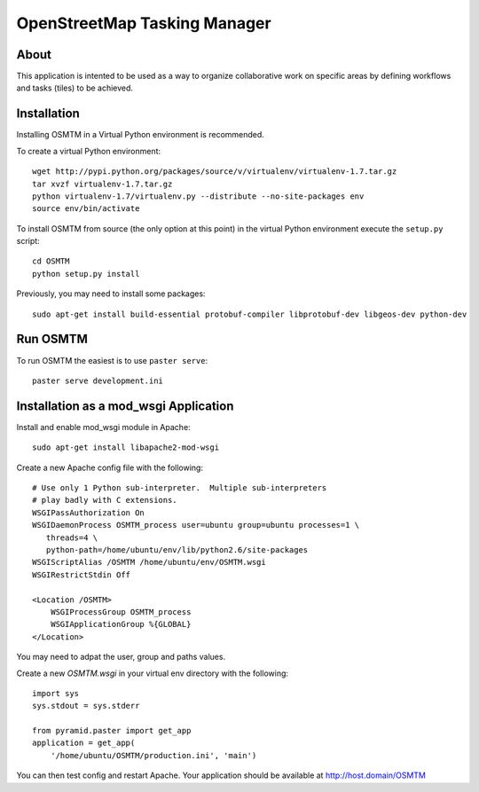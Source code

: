 OpenStreetMap Tasking Manager
=============================

About
-----
This application is intented to be used as a way to organize collaborative work on specific areas by defining workflows and tasks (tiles) to be achieved.

Installation
------------

Installing OSMTM in a Virtual Python environment is recommended.

To create a virtual Python environment::

    wget http://pypi.python.org/packages/source/v/virtualenv/virtualenv-1.7.tar.gz
    tar xvzf virtualenv-1.7.tar.gz
    python virtualenv-1.7/virtualenv.py --distribute --no-site-packages env
    source env/bin/activate

To install OSMTM from source (the only option at this point) in the virtual
Python environment execute the ``setup.py`` script::

    cd OSMTM
    python setup.py install

Previously, you may need to install some packages::

    sudo apt-get install build-essential protobuf-compiler libprotobuf-dev libgeos-dev python-dev

Run OSMTM
---------

To run OSMTM the easiest is to use ``paster serve``::

    paster serve development.ini

Installation as a mod_wsgi Application
--------------------------------------

Install and enable mod_wsgi module in Apache::

    sudo apt-get install libapache2-mod-wsgi

Create a new Apache config file with the following::

    # Use only 1 Python sub-interpreter.  Multiple sub-interpreters                                                                                                                                                                                                                                                           
    # play badly with C extensions.
    WSGIPassAuthorization On
    WSGIDaemonProcess OSMTM_process user=ubuntu group=ubuntu processes=1 \
       threads=4 \
       python-path=/home/ubuntu/env/lib/python2.6/site-packages
    WSGIScriptAlias /OSMTM /home/ubuntu/env/OSMTM.wsgi
    WSGIRestrictStdin Off

    <Location /OSMTM>
        WSGIProcessGroup OSMTM_process
        WSGIApplicationGroup %{GLOBAL}
    </Location>

You may need to adpat the user, group and paths values.

Create a new `OSMTM.wsgi` in your virtual env directory with the following::
    
    import sys
    sys.stdout = sys.stderr

    from pyramid.paster import get_app    
    application = get_app(
        '/home/ubuntu/OSMTM/production.ini', 'main')

You can then test config and restart Apache.
Your application should be available at http://host.domain/OSMTM
